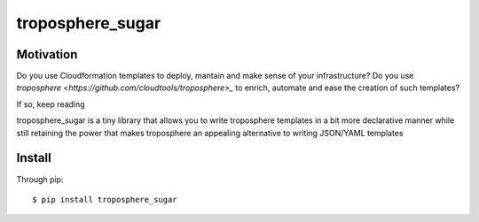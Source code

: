 =================
troposphere_sugar
=================

Motivation
==========

Do you use Cloudformation templates to deploy, mantain and make sense of your infrastructure?
Do you use `troposphere <https://github.com/cloudtools/troposphere>_` to enrich, automate and ease the creation of such templates?

If so, keep reading

troposphere_sugar is a tiny library that allows you to write troposphere templates in a bit more declarative manner while still retaining the power that makes troposphere an appealing alternative to writing JSON/YAML templates

Install
=======

Through pip::

    $ pip install troposphere_sugar
